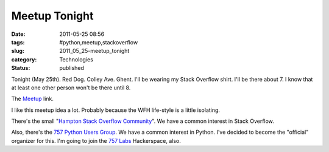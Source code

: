 Meetup Tonight
==============

:date: 2011-05-25 08:56
:tags: #python,meetup,stackoverflow
:slug: 2011_05_25-meetup_tonight
:category: Technologies
:status: published

Tonight (May 25th). Red Dog. Colley Ave. Ghent. I'll be wearing my Stack
Overflow shirt. I'll be there about 7. I know that at least one other
person won't be there until 8.

The
`Meetup <http://www.meetup.com/stackoverflow/Hampton-VA/105118/>`__
link.

I like this meetup idea a lot. Probably because the WFH
life-style is a little isolating.

There's the small "`Hampton Stack Overflow
Community <http://www.meetup.com/stackoverflow/Hampton-VA/>`__".
We have a common interest in Stack Overflow.

Also, there's the `757 Python Users
Group <http://www.meetup.com/757-Python-Users-Group/>`__. We have
a common interest in Python. I've decided to become the "official"
organizer for this. I'm going to join the `757
Labs <http://757labs.org/>`__ Hackerspace, also.






